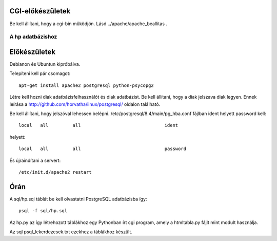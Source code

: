 CGI-előkészületek
~~~~~~~~~~~~~~~~~~
Be kell állítani, hogy a cgi-bin működjön. Lásd
../apache/apache_beallitas .

A hp adatbázishoz
-------------------

Előkészületek
~~~~~~~~~~~~~~
Debianon és Ubuntun kipróbálva.

Telepíteni kell pár csomagot::

    apt-get install apache2 postgresql python-psycopg2

Létre kell hozni diak adatbázisfelhasználót és diak adatbázist.
Be kell állítani, hogy a diak jelszava diak legyen.
Ennek leírása a http://github.com/horvatha/linux/postgresql/ oldalon
található.

Be kell állítani, hogy jelszóval lehessen belépni.
/etc/postgresql/8.4/main/pg_hba.conf fájlban ident helyett password
kell::

    local   all         all                               ident

helyett::

    local   all         all                               password

És újraindítani a servert::

    /etc/init.d/apache2 restart


Órán
~~~~~~~~~

A sql/hp.sql táblát be kell olvastatni PostgreSQL adatbázisba így::

   psql -f sql/hp.sql

Az hp.py az így létrehozott táblákhoz egy Pythonban írt cgi program,
amely a htmltabla.py fájlt mint modult használja.

Az sql psql_lekerdezesek.txt ezekhez a táblákhoz készült.
